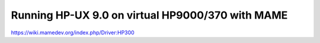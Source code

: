=================================================
Running HP-UX 9.0 on virtual HP9000/370 with MAME
=================================================

https://wiki.mamedev.org/index.php/Driver:HP300
